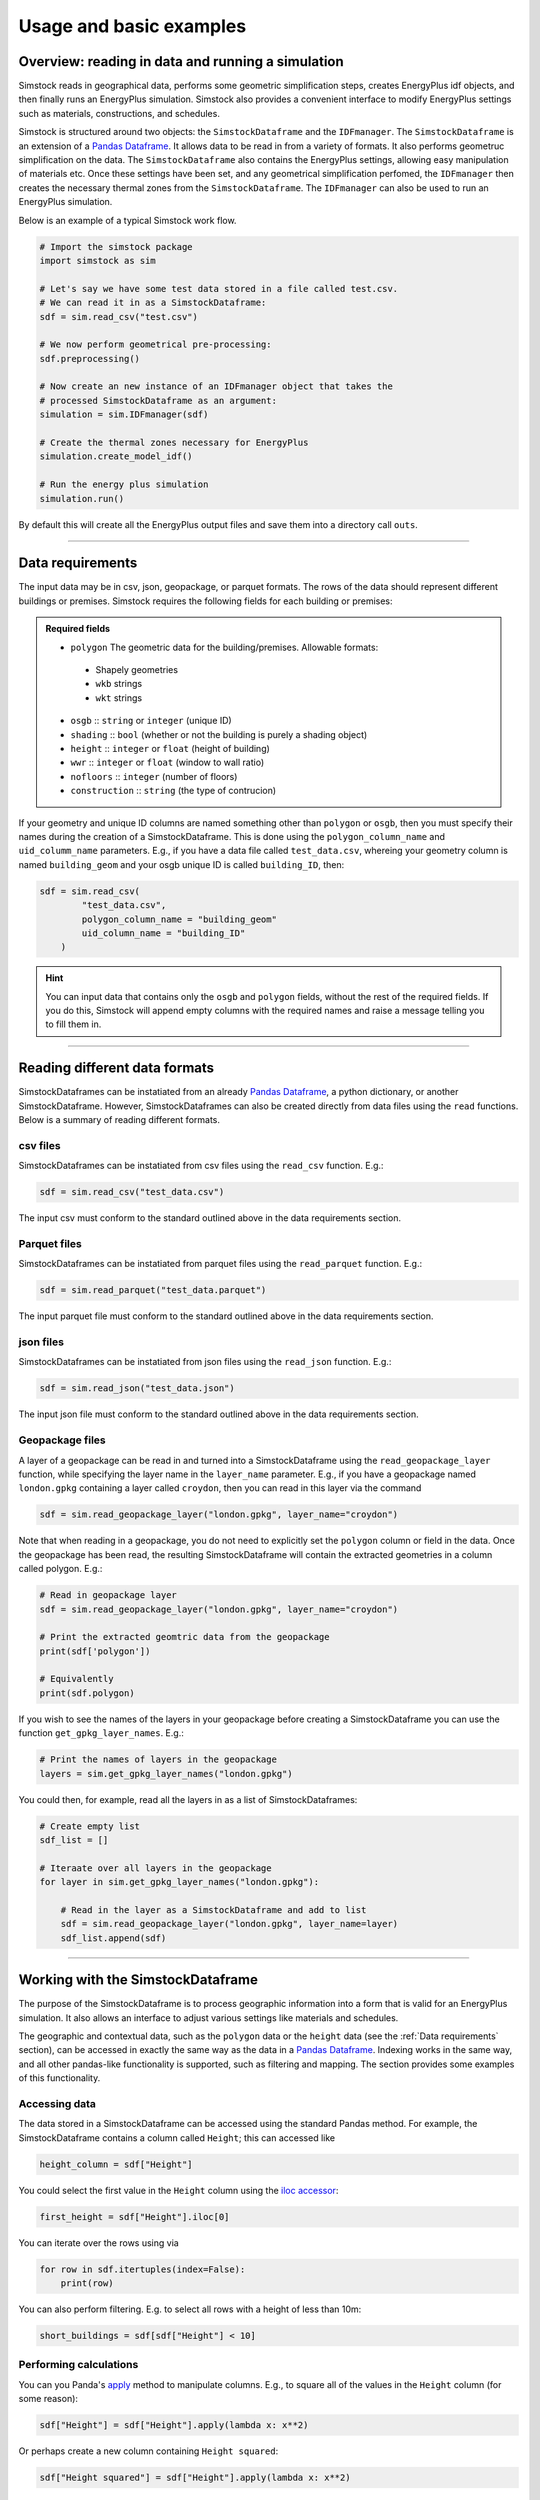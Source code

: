 ========================
Usage and basic examples
========================

.. _Overview:

Overview: reading in data and running a simulation
--------------------------------------------------

Simstock reads in geographical data, performs some geometric simplification steps, creates EnergyPlus idf objects, and then finally runs an EnergyPlus simulation. Simstock also provides a convenient interface to modify EnergyPlus settings such as materials, constructions, and schedules. 

Simstock is structured around two objects: the ``SimstockDataframe`` and the ``IDFmanager``. The ``SimstockDataframe`` is an extension of a `Pandas Dataframe <https://pandas.pydata.org/docs/reference/api/pandas.DataFrame.html>`_. It allows data to be read in from a variety of formats. It also performs geometruc simplification on the data. The ``SimstockDataframe`` also contains the EnergyPlus settings, allowing easy manipulation of materials etc. Once these settings have been set, and any geometrical simplification perfomed, the ``IDFmanager`` then creates the necessary thermal zones from the ``SimstockDataframe``. The ``IDFmanager`` can also be used to run an EnergyPlus simulation. 

Below is an example of a typical Simstock work flow.

.. code-block:: python 

    # Import the simstock package
    import simstock as sim

    # Let's say we have some test data stored in a file called test.csv. 
    # We can read it in as a SimstockDataframe:
    sdf = sim.read_csv("test.csv")

    # We now perform geometrical pre-processing:
    sdf.preprocessing()

    # Now create an new instance of an IDFmanager object that takes the
    # processed SimstockDataframe as an argument:
    simulation = sim.IDFmanager(sdf)

    # Create the thermal zones necessary for EnergyPlus
    simulation.create_model_idf()

    # Run the energy plus simulation
    simulation.run()


By default this will create all the EnergyPlus output files and save them into a directory call ``outs``.

----

.. _Data requirements:
Data requirements
-----------------

The input data may be in csv, json, geopackage, or parquet formats. The rows of the data should represent different buildings or premises. Simstock requires the following fields for each building or premises:

.. admonition:: Required fields \ \ 

   - ``polygon`` The geometric data for the building/premises. Allowable formats:
    - Shapely geometries
    - ``wkb`` strings
    - ``wkt`` strings
   - ``osgb`` :: ``string`` or ``integer`` (unique ID)
   - ``shading`` :: ``bool`` (whether or not the building is purely a shading object)
   - ``height`` :: ``integer`` or ``float`` (height of building)
   - ``wwr`` :: ``integer`` or ``float`` (window to wall ratio)
   - ``nofloors`` :: ``integer`` (number of floors)
   - ``construction`` :: ``string`` (the type of contrucion)

If your geometry and unique ID columns are named something other than ``polygon`` or ``osgb``, then you must specify their names during the creation of a SimstockDataframe. This is done using the ``polygon_column_name`` and ``uid_columm_name`` parameters. E.g., if you have a data file called ``test_data.csv``, whereing your geometry column is named ``building_geom`` and your osgb unique ID is called ``building_ID``, then:

.. code-block:: python 

    sdf = sim.read_csv(
            "test_data.csv",
            polygon_column_name = "building_geom"
            uid_column_name = "building_ID"
        )

.. hint:: \ \ 

    You can input data that contains only the ``osgb`` and ``polygon`` fields, without the rest of the required fields. If you do this, Simstock will append empty columns with the required names and raise a message telling you to fill them in.


----

Reading different data formats
------------------------------

SimstockDataframes can be instatiated from an already `Pandas Dataframe <https://pandas.pydata.org/docs/reference/api/pandas.DataFrame.html>`_, a python dictionary, or another SimstockDataframe. However, SimstockDataframes can also be created directly from data files using the ``read`` functions. Below is a summary of reading different formats. 

csv files
~~~~~~~~~

SimstockDataframes can be instatiated from csv files using the ``read_csv`` function. E.g.:

.. code-block:: python 

    sdf = sim.read_csv("test_data.csv")

The input csv must conform to the standard outlined above in the data requirements section.

Parquet files
~~~~~~~~~~~~~

SimstockDataframes can be instatiated from parquet files using the ``read_parquet`` function. E.g.:

.. code-block:: python 

    sdf = sim.read_parquet("test_data.parquet")

The input parquet file must conform to the standard outlined above in the data requirements section.

json files
~~~~~~~~~~

SimstockDataframes can be instatiated from json files using the ``read_json`` function. E.g.:

.. code-block:: python 

    sdf = sim.read_json("test_data.json")

The input json file must conform to the standard outlined above in the data requirements section.

Geopackage files
~~~~~~~~~~~~~~~~

A layer of a geopackage can be read in and turned into a SimstockDataframe using the ``read_geopackage_layer`` function, while specifying the layer name in the ``layer_name`` parameter. E.g., if you have a geopackage named ``london.gpkg`` containing a layer called ``croydon``, then you can read in this layer via the command 

.. code-block:: python

    sdf = sim.read_geopackage_layer("london.gpkg", layer_name="croydon")

Note that when reading in a geopackage, you do not need to explicitly set the ``polygon`` column or field in the data. Once the geopackage has been read, the resulting SimstockDataframe will contain the extracted geometries in a column called polygon. E.g.:

.. code-block:: python

    # Read in geopackage layer
    sdf = sim.read_geopackage_layer("london.gpkg", layer_name="croydon")

    # Print the extracted geomtric data from the geopackage
    print(sdf['polygon'])

    # Equivalently
    print(sdf.polygon)


If you wish to see the names of the layers in your geopackage before creating a SimstockDataframe you can use the function ``get_gpkg_layer_names``. E.g.:

.. code-block:: python

    # Print the names of layers in the geopackage 
    layers = sim.get_gpkg_layer_names("london.gpkg")

You could then, for example, read all the layers in as a list of SimstockDataframes:

.. code-block:: python

    # Create empty list
    sdf_list = []

    # Iteraate over all layers in the geopackage
    for layer in sim.get_gpkg_layer_names("london.gpkg"):
        
        # Read in the layer as a SimstockDataframe and add to list
        sdf = sim.read_geopackage_layer("london.gpkg", layer_name=layer)
        sdf_list.append(sdf)

----

Working with the SimstockDataframe
----------------------------------

The purpose of the SimstockDataframe is to process geographic information into a form that is valid for an EnergyPlus simulation. It also allows an interface to adjust various settings like materials and schedules. 

The geographic and contextual data, such as the ``polygon`` data or the ``height`` data (see the :ref:`Data requirements` section), can be accessed in exactly the same way as the data in a `Pandas Dataframe <https://pandas.pydata.org/docs/reference/api/pandas.DataFrame.html>`_. Indexing works in the same way, and all other pandas-like functionality is supported, such as filtering and mapping. The section provides some examples of this functionality.

Accessing data
~~~~~~~~~~~~~~

The data stored in a SimstockDataframe can be accessed using the standard Pandas method. For example, the SimstockDataframe contains a column called ``Height``; this can accessed like

.. code-block:: python 

    height_column = sdf["Height"]

You could select the first value in the ``Height`` column using the `iloc accessor <https://pandas.pydata.org/docs/reference/api/pandas.DataFrame.iloc.html>`_:

.. code-block:: python

    first_height = sdf["Height"].iloc[0]

You can iterate over the rows using via

.. code-block:: python

    for row in sdf.itertuples(index=False):
        print(row)

You can also perform filtering. E.g. to select all rows with a height of less than 10m:

.. code-block:: python 

    short_buildings = sdf[sdf["Height"] < 10]



Performing calculations
~~~~~~~~~~~~~~~~~~~~~~~

You can you Panda's `apply <https://pandas.pydata.org/docs/reference/api/pandas.DataFrame.apply.html>`_ method to manipulate columns. E.g., to square all of the values in the ``Height`` column (for some reason):

.. code-block:: python

    sdf["Height"] = sdf["Height"].apply(lambda x: x**2)

Or perhaps create a new column containing ``Height squared``:

.. code-block:: python

    sdf["Height squared"] = sdf["Height"].apply(lambda x: x**2)

You could make this conditional. E.g., only square the values if their height is less than 10:

.. code-block:: python

    sdf["Height squared"] = sdf["Height"].apply(lambda x: x**2 if x < 10 else x)

We can also perform arithmetic on the columns. E.g., let's say we can to calculate the approximate floor to ceiling height by dividing the the height of the building by the number of floors:

.. code-block:: python

    sdf["Floor to Ceiling"] = sdf["Height"]/sdf["nofloors"]

Saving data
~~~~~~~~~~~

SimstockDataframes can be easily saved to either ``csv``, ``parquet``, or ``json`` using the ``to_csv``, ``to_parquet`` and ``to_json`` functions, respectively. E.g., to save to a csv:

.. code-block:: python

    # To save a SimstockDataframe called sdf to a csv file
    sim.to_csv(sdf, "output_file_name.csv")

----

Plotting data
-------------

Simstock comes with some basic options for visualising the geographic data stored in the SimstockDataframe, utilising ``matplotlib``. 

E.g. the following code 

.. code-block:: python 

    import matplotlib.pyplot as plt

    # Assuming we have previously instantiated a SimstockDataframe called sdf
    sim.plot(sdf, facecolor="lightblue", edgecolor="red")
    plt.show()

would produce the figure below.

.. figure:: plotoutput.png
   :width: 150px
   :height: 100px
   :scale: 250 %
   :alt: alternate text
   :align: left


|
|
|
|
|
|
|
|
|
|
|


----

.. _Specifying weather data:
Specifying weather data
-----------------------

In addition to containing the geographic and contextual data outlined in the  :ref:`Data requirements` section, SimstockDataframes also contain the settings and weather data, in ``epw`` format, to be used in the EnergyPlus simulation. This weather data can be accessed via 

.. code-block:: python

    # Assuming we have previously instantiated a SimstockDataframe called sdf
    sdf.epw

By default, Simstock will use the weather data for St. James's Park, London. To specifiy a different epw file, you can either point the epw attribute to your some other epw file: 

.. code-block:: python

    sdf.epw = "some_other_epw_file_of_your_choosing.epw"

or specifiy the weather file when you first instantiate the SimstockDataframe; e.g., 

.. code-block:: python

    import simstock as sim

    sdf = sim.read_csv(
            "your_data.csv",
            epw_file="some_other_epw_file_of_your_choosing.epw"
        )

----

.. _Specifying settings:
Specifying schedules, materials, and constructions
--------------------------------------------------

As mentioned in the :ref:`Specifying weather data` section, SimstockDataframes contain the settings that specify the EnergyPlus simulation: materials, constructions, and schedules. The SimstockDataframe acts as an interface to view and edit each of these. Internally, these settings are stored as an ``IDF`` object.

Each of these settings can be viewed as attributes of the SimstockDataframe. E.g.:

.. code-block:: python

    import simstock as sim

    sdf = sim.read_csv("test.csv")

    # To view materials
    print(sdf.materials)

    # To view constructions
    print(sdf.constructions)

    # To view schedule information
    print(sdf.schedules)

    # To iterate over materials:
    for material in sdf.materials:

        # The properties of each material (e.g. name) can be accessed like
        print(material.Name)

    # To iterate over constructions:
    for construction in sdf.constructions:

        # The properties of each construction (e.g. name) can be accessed like
        print(construction.Name)

    # To print the entire settings IDF:
    sdf.print_settings()

By default, the SimstockDataframes contain some useful constructions and materials. These can be viewed as shown above. You may want to edit or delete some of these, or add your own. Simstock provides two ways of doing this: either programmatically or via csv files. The two methods are described below.

Editing settings programmatically
~~~~~~~~~~~~~~~~~~~~~~~~~~~~~~~~~

Let's say you want to edit one of the materials contained within the SimstockDataframe's materials list. In this example, we will access the first material in the materials list and change its name.

First let's view this material

.. code-block:: python

    # Let's say we have a SimstockDataframe instantiated from a csv file
    sdf = sim.read_csv("test_data.csv")

    # We can view the first material in the default list of materials:
    print(sdf.materials[0])

This will show the following information:

.. code-block:: text 

    MATERIAL,
    10mm_carpet,              !- Name
    Rough,                    !- Roughness
    0.01,                     !- Thickness
    0.058,                    !- Conductivity
    20,                       !- Density
    1000,                     !- Specific Heat
    0.9,                      !- Thermal Absorptance
    0.5,                      !- Solar Absorptance
    0.5;                      !- Visible Absorptance

To change this material's name from 10mm_carpet to 10mm_persian_rug, we simply do:

.. code-block:: python

    # Access its name and change it
    sdf.materials[0].Name = "10mm_persian_rug"

    # Now print the material again to see the change
    print(sdf.materials[0])

This will now produce

.. code-block:: text 

    MATERIAL,
        10mm_persian_rug,         !- Name
        Rough,                    !- Roughness
        0.01,                     !- Thickness
        0.058,                    !- Conductivity
        20,                       !- Density
        1000,                     !- Specific Heat
        0.9,                      !- Thermal Absorptance
        0.5,                      !- Solar Absorptance
        0.5;                      !- Visible Absorptance

Similarly any of the other attributes like Roughness and Thickness etc. can be changed in the same fashion. 

We can also create an entirely new material and add it to the settings. To do, use the ``settings.newidfobject`` function. The example below adds a new material, called 20_mm_frieze_carpet.

.. code-block:: python

    # The first paramter of the function specifies 
    # the type of setting. In this case, material
    sdf.settings.newidfobject(
            "MATERIAL",
            Name="20_mm_frieze_carpet",
            Roughness="Rough",
            Thickness=0.02,
            Conductivity=0.058,
            Density=20,
            Specific_Heat=1000,
            Thermal_Absorptance=0.9,
            Solar_Absorptance=0.5,
            Visible_Absorptance=0.5
        )

    # This will now have been appended to the end of the 
    # list of materials. We can check this by printing
    # the last element of the list
    print(sdf.materials[-1])

The above code would print the new material:

.. code-block:: text

    MATERIAL,
        20_mm_frieze_carpet,      !- Name
        Rough,                    !- Roughness
        0.02,                     !- Thickness
        0.058,                    !- Conductivity
        20,                       !- Density
        1000,                     !- Specific Heat
        0.9,                      !- Thermal Absorptance
        0.5,                      !- Solar Absorptance
        0.5;                      !- Visible Absorptance

You might find it more convenient to first bundle the properties of the material into a dictionary, and then pass the dictionary to the ``settings.newidfobject`` function. This is equivalent to the above method. An example if shown in the code below:

.. code-block:: python

    # Create a dictionary containing the material's parameters
    d = {
        "Name":"20_mm_frieze_carpet",
        "Roughness":"Rough",
        "Thickness":0.02,
        "Conductivity":0.058,
        "Density":20,
        "Specific_Heat":1000,
        "Thermal_Absorptance":0.9,
        "Solar_Absorptance":0.5,
        "Visible_Absorptance":0.5 
    }

    # Pass this to the newidffunction to add this material to the list
    sdf.settings.newidfobject("MATERIAL", **d)

.. important:: \ \ 
    Material and construction attributes that are named with two or more words such as "Specific Heat" and "Thermal Absorptance" must use an underscore to denote the space; e.g., "Specific_Heat" and "Thermal_Absorptance". 


Editing settings using csv files
~~~~~~~~~~~~~~~~~~~~~~~~~~~~~~~~

You may prefer to specify the settings using csv files containing your materials etc. and their properties. To do this Simstock allows the option of creating a SimstockDataframe containing a blank settings attribute. From this clean slate, you may then add settings by telling Simstock to read in csv files. 

Here is a worked example. We start by creating a SimsstockDataframe as normal, but this time specify the option ``use_base_idf`` to be ``True``. This will force the SimstockDataframe to load in an empty settings object, allowing us to work with a blank slate:

.. code-block:: python

    # Start by instantiating a SimstockDataframe, 
    # and specificy use_base_idf
    sdf = sim.read_csv("test.csv", use_base_idf=True)

We can check that the sdf has a blank settings object by trying to print its constructions and materials. If we do, it will return nothing:

.. code-block:: python

    # This returns nothing
    print(sdf.materials)

We now want to ask Simstock to give us a directory in which to enter our information. Simstock will also populate the diectory with correctly formatted csv files that we can use. To do this, we call the ``create_csv_folder``:

.. code-block:: python

    sdf.create_csv_folder()

By default, this creates a new directory inside your working directory called ``simulation_settings``. It has the contents:

| simulation_settings/
| ├── DB-Fabric-CONSTRUCTION.csv
| ├── DB-Fabric-MATERIAL_NOMASS.csv
| ├── DB-Fabric-MATERIAL.csv
| ├── DB-Fabric-WINDOWMATERIAL_GAS.csv
| ├── DB-Fabric-WINDOWMATERIAL_GLAZING.csv
| ├── DB-HeatingCooling-OnOff.csv
| ├── DB-Loads-ELECTRICEQUIPMENT.csv
| ├── DB-Loads-LIGHTS.csv
| ├── DB-Loads-PEOPLE.csv
| ├── DB-Schedules-SCHEDULE_COMPACT.csv
| ├── infiltration_dict.json
| └── ventilation_dict.json

You can specify a directory name other that ``simulation_settings`` using the ``dirname`` option; e.g.,

.. code-block:: python

    # To place the csv files in some other directory
    sdf.create_csv_folder(dirname="some_other_directory_name")

You may now edit the csv files as you wih to modify, add and remove settings. By default the csv files will already contain some usefule materials and constructions. You may also replace the csv files with your own files, but they must adhere to the names above; i.e., ``DF-Fabric-CONSTRUCTION.csv`` etc.

Once you are satisifed, you can register your csv files back into Simstock with the command

.. code-block:: python

    sdf.override_settings_with_csv()

This will read in all of the settings from the csv directory into your SimstockDataframe. They can then be inspected as usual using the ``sdf.materials`` commands etc.


----


Running a simulation
--------------------

Once you have read in your data, set your settings (as detailed the :ref:`Specifying settings` section), and performed your preprocessing step, you are ready to create and run an EnergyPlus simulation. This is handled using the ``IDFmanager`` object, which uses the processed SimstockDataframe to create EnergyPlus thermal zones and then run a simulation. 

Here is an example:

.. code-block:: python

    # Say we have a processed SimstockDataframe sdf
    # We now use it to create an IDFmanager:
    simulation = sim.IDFmanager(sdf)

    # Now create the thermal zones necessary for EnergyPlus
    simulation.create_model_idf()

    # Finally, run the energy plus simulation
    simulation.run()

This will save EnergyPlus output files into a directory called ``outs/`` in your working directory. To save to another location, use the ``out_dir`` option with instantiating the ``IDFmanager``; e.g.,

.. code-block:: python

    # To save EnergyPlus output files into some other directory:
    simulation = sim.IDFmanager(sdf, out_dir="some_other_directory")


.. Finer grained control
.. ---------------------

.. This can be done like this. 


.. Using built island mode
.. -----------------------

.. That can be switched on or off like this.


.. Common problems
.. ---------------

.. .idd file not found
.. *******************

.. Specifiy this here.

